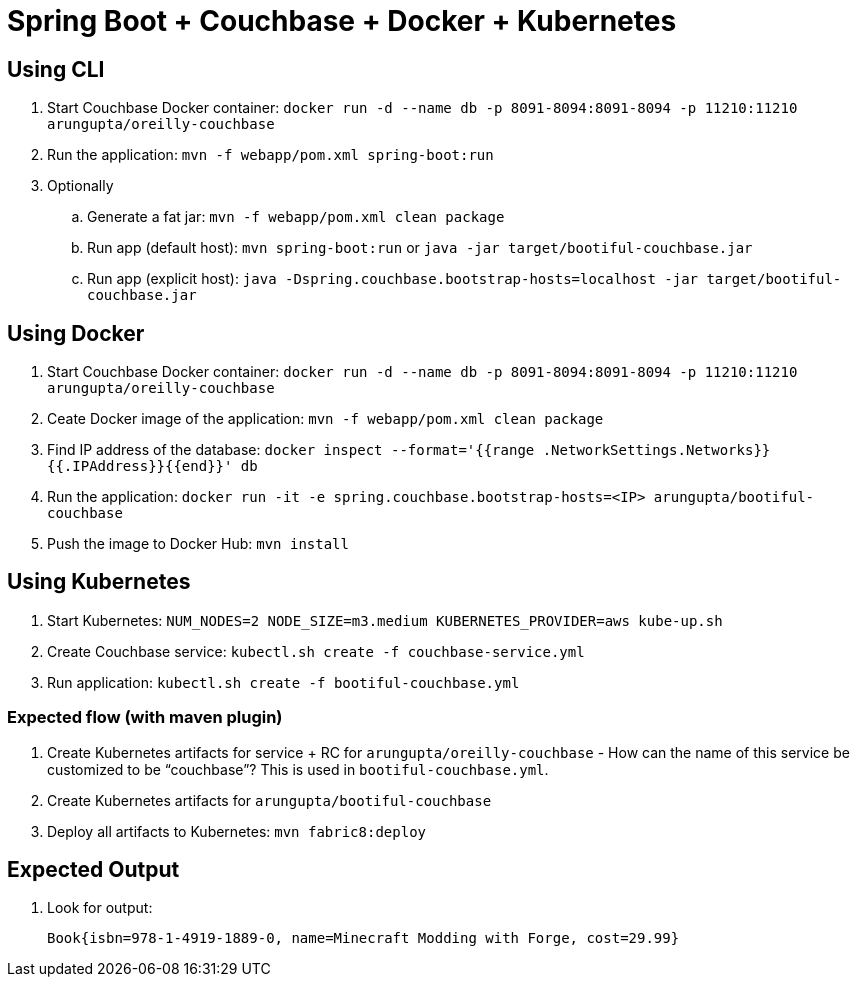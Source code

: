 = Spring Boot + Couchbase + Docker + Kubernetes

== Using CLI

. Start Couchbase Docker container: `docker run -d --name db -p 8091-8094:8091-8094 -p 11210:11210 arungupta/oreilly-couchbase`
. Run the application: `mvn -f webapp/pom.xml spring-boot:run`
. Optionally
.. Generate a fat jar: `mvn -f webapp/pom.xml clean package`
.. Run app (default host): `mvn spring-boot:run` or `java -jar target/bootiful-couchbase.jar`
.. Run app (explicit host): `java -Dspring.couchbase.bootstrap-hosts=localhost -jar target/bootiful-couchbase.jar`

== Using Docker

. Start Couchbase Docker container: `docker run -d --name db -p 8091-8094:8091-8094 -p 11210:11210 arungupta/oreilly-couchbase`
. Ceate Docker image of the application: `mvn -f webapp/pom.xml clean package`
. Find IP address of the database: `docker inspect --format='{{range .NetworkSettings.Networks}}{{.IPAddress}}{{end}}' db`
. Run the application: `docker run -it -e spring.couchbase.bootstrap-hosts=<IP> arungupta/bootiful-couchbase`
. Push the image to Docker Hub: `mvn install`

== Using Kubernetes

. Start Kubernetes: `NUM_NODES=2 NODE_SIZE=m3.medium KUBERNETES_PROVIDER=aws kube-up.sh`
. Create Couchbase service: `kubectl.sh create -f couchbase-service.yml`
. Run application: `kubectl.sh create -f bootiful-couchbase.yml`

=== Expected flow (with maven plugin)

. Create Kubernetes artifacts for service + RC for `arungupta/oreilly-couchbase` - How can the name of this service be customized to be "`couchbase`"? This is used in `bootiful-couchbase.yml`.
. Create Kubernetes artifacts for `arungupta/bootiful-couchbase`
. Deploy all artifacts to Kubernetes: `mvn fabric8:deploy`

== Expected Output

. Look for output:
+
```
Book{isbn=978-1-4919-1889-0, name=Minecraft Modding with Forge, cost=29.99}
```

